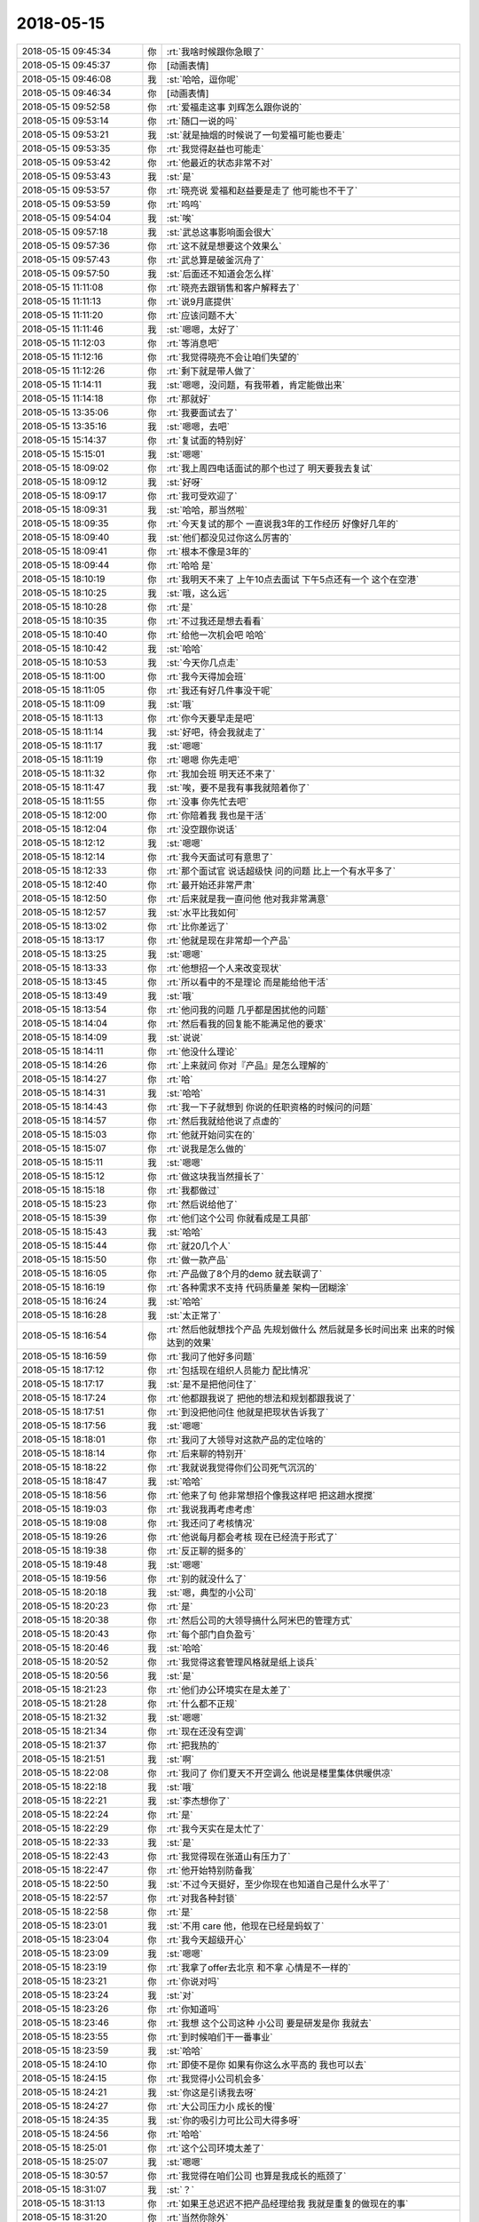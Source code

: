 2018-05-15
-------------

.. list-table::
   :widths: 25, 1, 60

   * - 2018-05-15 09:45:34
     - 你
     - :rt:`我啥时候跟你急眼了`
   * - 2018-05-15 09:45:37
     - 你
     - [动画表情]
   * - 2018-05-15 09:46:08
     - 我
     - :st:`哈哈，逗你呢`
   * - 2018-05-15 09:46:34
     - 你
     - [动画表情]
   * - 2018-05-15 09:52:58
     - 你
     - :rt:`爱福走这事 刘辉怎么跟你说的`
   * - 2018-05-15 09:53:14
     - 你
     - :rt:`随口一说的吗`
   * - 2018-05-15 09:53:21
     - 我
     - :st:`就是抽烟的时候说了一句爱福可能也要走`
   * - 2018-05-15 09:53:35
     - 你
     - :rt:`我觉得赵益也可能走`
   * - 2018-05-15 09:53:42
     - 你
     - :rt:`他最近的状态非常不对`
   * - 2018-05-15 09:53:43
     - 我
     - :st:`是`
   * - 2018-05-15 09:53:57
     - 你
     - :rt:`晓亮说 爱福和赵益要是走了 他可能也不干了`
   * - 2018-05-15 09:53:59
     - 你
     - :rt:`呜呜`
   * - 2018-05-15 09:54:04
     - 我
     - :st:`唉`
   * - 2018-05-15 09:57:18
     - 我
     - :st:`武总这事影响面会很大`
   * - 2018-05-15 09:57:36
     - 你
     - :rt:`这不就是想要这个效果么`
   * - 2018-05-15 09:57:43
     - 你
     - :rt:`武总算是破釜沉舟了`
   * - 2018-05-15 09:57:50
     - 我
     - :st:`后面还不知道会怎么样`
   * - 2018-05-15 11:11:08
     - 你
     - :rt:`晓亮去跟销售和客户解释去了`
   * - 2018-05-15 11:11:13
     - 你
     - :rt:`说9月底提供`
   * - 2018-05-15 11:11:20
     - 你
     - :rt:`应该问题不大`
   * - 2018-05-15 11:11:46
     - 我
     - :st:`嗯嗯，太好了`
   * - 2018-05-15 11:12:03
     - 你
     - :rt:`等消息吧`
   * - 2018-05-15 11:12:16
     - 你
     - :rt:`我觉得晓亮不会让咱们失望的`
   * - 2018-05-15 11:12:26
     - 你
     - :rt:`剩下就是带人做了`
   * - 2018-05-15 11:14:11
     - 我
     - :st:`嗯嗯，没问题，有我带着，肯定能做出来`
   * - 2018-05-15 11:14:18
     - 你
     - :rt:`那就好`
   * - 2018-05-15 13:35:06
     - 你
     - :rt:`我要面试去了`
   * - 2018-05-15 13:35:16
     - 我
     - :st:`嗯嗯，去吧`
   * - 2018-05-15 15:14:37
     - 你
     - :rt:`复试面的特别好`
   * - 2018-05-15 15:15:01
     - 我
     - :st:`嗯嗯`
   * - 2018-05-15 18:09:02
     - 你
     - :rt:`我上周四电话面试的那个也过了 明天要我去复试`
   * - 2018-05-15 18:09:12
     - 我
     - :st:`好呀`
   * - 2018-05-15 18:09:17
     - 你
     - :rt:`我可受欢迎了`
   * - 2018-05-15 18:09:31
     - 我
     - :st:`哈哈，那当然啦`
   * - 2018-05-15 18:09:35
     - 你
     - :rt:`今天复试的那个 一直说我3年的工作经历 好像好几年的`
   * - 2018-05-15 18:09:40
     - 我
     - :st:`他们都没见过你这么厉害的`
   * - 2018-05-15 18:09:41
     - 你
     - :rt:`根本不像是3年的`
   * - 2018-05-15 18:09:44
     - 你
     - :rt:`哈哈 是`
   * - 2018-05-15 18:10:19
     - 你
     - :rt:`我明天不来了 上午10点去面试 下午5点还有一个 这个在空港`
   * - 2018-05-15 18:10:25
     - 我
     - :st:`哦，这么远`
   * - 2018-05-15 18:10:28
     - 你
     - :rt:`是`
   * - 2018-05-15 18:10:35
     - 你
     - :rt:`不过我还是想去看看`
   * - 2018-05-15 18:10:40
     - 你
     - :rt:`给他一次机会吧 哈哈`
   * - 2018-05-15 18:10:42
     - 我
     - :st:`哈哈`
   * - 2018-05-15 18:10:53
     - 我
     - :st:`今天你几点走`
   * - 2018-05-15 18:11:00
     - 你
     - :rt:`我今天得加会班`
   * - 2018-05-15 18:11:05
     - 你
     - :rt:`我还有好几件事没干呢`
   * - 2018-05-15 18:11:09
     - 我
     - :st:`哦`
   * - 2018-05-15 18:11:13
     - 你
     - :rt:`你今天要早走是吧`
   * - 2018-05-15 18:11:14
     - 我
     - :st:`好吧，待会我就走了`
   * - 2018-05-15 18:11:17
     - 我
     - :st:`嗯嗯`
   * - 2018-05-15 18:11:19
     - 你
     - :rt:`嗯嗯 你先走吧`
   * - 2018-05-15 18:11:32
     - 你
     - :rt:`我加会班 明天还不来了`
   * - 2018-05-15 18:11:47
     - 我
     - :st:`唉，要不是我有事我就陪着你了`
   * - 2018-05-15 18:11:55
     - 你
     - :rt:`没事  你先忙去吧`
   * - 2018-05-15 18:12:00
     - 你
     - :rt:`你陪着我 我也是干活`
   * - 2018-05-15 18:12:04
     - 你
     - :rt:`没空跟你说话`
   * - 2018-05-15 18:12:12
     - 我
     - :st:`嗯嗯`
   * - 2018-05-15 18:12:14
     - 你
     - :rt:`我今天面试可有意思了`
   * - 2018-05-15 18:12:33
     - 你
     - :rt:`那个面试官 说话超级快 问的问题 比上一个有水平多了`
   * - 2018-05-15 18:12:40
     - 你
     - :rt:`最开始还非常严肃`
   * - 2018-05-15 18:12:50
     - 你
     - :rt:`后来就是我一直问他 他对我非常满意`
   * - 2018-05-15 18:12:57
     - 我
     - :st:`水平比我如何`
   * - 2018-05-15 18:13:02
     - 你
     - :rt:`比你差远了`
   * - 2018-05-15 18:13:17
     - 你
     - :rt:`他就是现在非常却一个产品`
   * - 2018-05-15 18:13:25
     - 我
     - :st:`嗯嗯`
   * - 2018-05-15 18:13:33
     - 你
     - :rt:`他想招一个人来改变现状`
   * - 2018-05-15 18:13:45
     - 你
     - :rt:`所以看中的不是理论  而是能给他干活`
   * - 2018-05-15 18:13:49
     - 我
     - :st:`哦`
   * - 2018-05-15 18:13:54
     - 你
     - :rt:`他问我的问题 几乎都是困扰他的问题`
   * - 2018-05-15 18:14:04
     - 你
     - :rt:`然后看我的回复能不能满足他的要求`
   * - 2018-05-15 18:14:09
     - 我
     - :st:`说说`
   * - 2018-05-15 18:14:11
     - 你
     - :rt:`他没什么理论`
   * - 2018-05-15 18:14:26
     - 你
     - :rt:`上来就问 你对『产品』是怎么理解的`
   * - 2018-05-15 18:14:27
     - 你
     - :rt:`哈`
   * - 2018-05-15 18:14:31
     - 我
     - :st:`哈哈`
   * - 2018-05-15 18:14:43
     - 你
     - :rt:`我一下子就想到 你说的任职资格的时候问的问题`
   * - 2018-05-15 18:14:57
     - 你
     - :rt:`然后我就给他说了点虚的`
   * - 2018-05-15 18:15:03
     - 你
     - :rt:`他就开始问实在的`
   * - 2018-05-15 18:15:07
     - 你
     - :rt:`说我是怎么做的`
   * - 2018-05-15 18:15:11
     - 我
     - :st:`嗯嗯`
   * - 2018-05-15 18:15:12
     - 你
     - :rt:`做这块我当然擅长了`
   * - 2018-05-15 18:15:18
     - 你
     - :rt:`我都做过`
   * - 2018-05-15 18:15:23
     - 你
     - :rt:`然后说给他了`
   * - 2018-05-15 18:15:39
     - 你
     - :rt:`他们这个公司 你就看成是工具部`
   * - 2018-05-15 18:15:43
     - 我
     - :st:`哈哈`
   * - 2018-05-15 18:15:44
     - 你
     - :rt:`就20几个人`
   * - 2018-05-15 18:15:50
     - 你
     - :rt:`做一款产品`
   * - 2018-05-15 18:16:05
     - 你
     - :rt:`产品做了8个月的demo  就去联调了`
   * - 2018-05-15 18:16:19
     - 你
     - :rt:`各种需求不支持 代码质量差 架构一团糊涂`
   * - 2018-05-15 18:16:24
     - 我
     - :st:`哈哈`
   * - 2018-05-15 18:16:28
     - 我
     - :st:`太正常了`
   * - 2018-05-15 18:16:54
     - 你
     - :rt:`然后他就想找个产品 先规划做什么 然后就是多长时间出来 出来的时候达到的效果`
   * - 2018-05-15 18:16:59
     - 你
     - :rt:`我问了他好多问题`
   * - 2018-05-15 18:17:12
     - 你
     - :rt:`包括现在组织人员能力 配比情况`
   * - 2018-05-15 18:17:17
     - 我
     - :st:`是不是把他问住了`
   * - 2018-05-15 18:17:24
     - 你
     - :rt:`他都跟我说了 把他的想法和规划都跟我说了`
   * - 2018-05-15 18:17:51
     - 你
     - :rt:`到没把他问住 他就是把现状告诉我了`
   * - 2018-05-15 18:17:56
     - 我
     - :st:`嗯嗯`
   * - 2018-05-15 18:18:01
     - 你
     - :rt:`我问了大领导对这款产品的定位啥的`
   * - 2018-05-15 18:18:14
     - 你
     - :rt:`后来聊的特别开`
   * - 2018-05-15 18:18:22
     - 你
     - :rt:`我就说我觉得你们公司死气沉沉的`
   * - 2018-05-15 18:18:47
     - 我
     - :st:`哈哈`
   * - 2018-05-15 18:18:56
     - 你
     - :rt:`他来了句  他非常想招个像我这样吧 把这趟水搅搅`
   * - 2018-05-15 18:19:03
     - 你
     - :rt:`我说我再考虑考虑`
   * - 2018-05-15 18:19:08
     - 你
     - :rt:`我还问了考核情况`
   * - 2018-05-15 18:19:26
     - 你
     - :rt:`他说每月都会考核  现在已经流于形式了`
   * - 2018-05-15 18:19:38
     - 你
     - :rt:`反正聊的挺多的`
   * - 2018-05-15 18:19:48
     - 我
     - :st:`嗯嗯`
   * - 2018-05-15 18:19:56
     - 你
     - :rt:`别的就没什么了`
   * - 2018-05-15 18:20:18
     - 我
     - :st:`嗯，典型的小公司`
   * - 2018-05-15 18:20:23
     - 你
     - :rt:`是`
   * - 2018-05-15 18:20:38
     - 你
     - :rt:`然后公司的大领导搞什么阿米巴的管理方式`
   * - 2018-05-15 18:20:43
     - 你
     - :rt:`每个部门自负盈亏`
   * - 2018-05-15 18:20:46
     - 我
     - :st:`哈哈`
   * - 2018-05-15 18:20:52
     - 你
     - :rt:`我觉得这套管理风格就是纸上谈兵`
   * - 2018-05-15 18:20:56
     - 我
     - :st:`是`
   * - 2018-05-15 18:21:23
     - 你
     - :rt:`他们办公环境实在是太差了`
   * - 2018-05-15 18:21:28
     - 你
     - :rt:`什么都不正规`
   * - 2018-05-15 18:21:32
     - 我
     - :st:`嗯嗯`
   * - 2018-05-15 18:21:34
     - 你
     - :rt:`现在还没有空调`
   * - 2018-05-15 18:21:37
     - 你
     - :rt:`把我热的`
   * - 2018-05-15 18:21:51
     - 我
     - :st:`啊`
   * - 2018-05-15 18:22:08
     - 你
     - :rt:`我问了 你们夏天不开空调么 他说是楼里集体供暖供凉`
   * - 2018-05-15 18:22:18
     - 我
     - :st:`哦`
   * - 2018-05-15 18:22:21
     - 我
     - :st:`李杰想你了`
   * - 2018-05-15 18:22:24
     - 你
     - :rt:`是`
   * - 2018-05-15 18:22:29
     - 你
     - :rt:`我今天实在是太忙了`
   * - 2018-05-15 18:22:33
     - 我
     - :st:`是`
   * - 2018-05-15 18:22:43
     - 你
     - :rt:`我觉得现在张道山有压力了`
   * - 2018-05-15 18:22:47
     - 你
     - :rt:`他开始特别防备我`
   * - 2018-05-15 18:22:50
     - 我
     - :st:`不过今天挺好，至少你现在也知道自己是什么水平了`
   * - 2018-05-15 18:22:57
     - 你
     - :rt:`对我各种封锁`
   * - 2018-05-15 18:22:58
     - 你
     - :rt:`是`
   * - 2018-05-15 18:23:01
     - 我
     - :st:`不用 care 他，他现在已经是蚂蚁了`
   * - 2018-05-15 18:23:04
     - 你
     - :rt:`我今天超级开心`
   * - 2018-05-15 18:23:09
     - 我
     - :st:`嗯嗯`
   * - 2018-05-15 18:23:19
     - 你
     - :rt:`我拿了offer去北京 和不拿 心情是不一样的`
   * - 2018-05-15 18:23:21
     - 你
     - :rt:`你说对吗`
   * - 2018-05-15 18:23:24
     - 我
     - :st:`对`
   * - 2018-05-15 18:23:26
     - 你
     - :rt:`你知道吗`
   * - 2018-05-15 18:23:46
     - 你
     - :rt:`我想 这个公司这种 小公司 要是研发是你 我就去`
   * - 2018-05-15 18:23:55
     - 你
     - :rt:`到时候咱们干一番事业`
   * - 2018-05-15 18:23:59
     - 我
     - :st:`哈哈`
   * - 2018-05-15 18:24:10
     - 你
     - :rt:`即使不是你 如果有你这么水平高的 我也可以去`
   * - 2018-05-15 18:24:15
     - 你
     - :rt:`我觉得小公司机会多`
   * - 2018-05-15 18:24:21
     - 我
     - :st:`你这是引诱我去呀`
   * - 2018-05-15 18:24:27
     - 你
     - :rt:`大公司压力小 成长的慢`
   * - 2018-05-15 18:24:35
     - 我
     - :st:`你的吸引力可比公司大得多呀`
   * - 2018-05-15 18:24:56
     - 你
     - :rt:`哈哈`
   * - 2018-05-15 18:25:01
     - 你
     - :rt:`这个公司环境太差了`
   * - 2018-05-15 18:25:07
     - 我
     - :st:`嗯嗯`
   * - 2018-05-15 18:30:57
     - 你
     - :rt:`我觉得在咱们公司 也算是我成长的瓶颈了`
   * - 2018-05-15 18:31:07
     - 我
     - :st:`？`
   * - 2018-05-15 18:31:13
     - 你
     - :rt:`如果王总迟迟不把产品经理给我 我就是重复的做现在的事`
   * - 2018-05-15 18:31:20
     - 你
     - :rt:`当然你除外`
   * - 2018-05-15 18:31:25
     - 你
     - :rt:`你是我最大的宝藏`
   * - 2018-05-15 18:31:28
     - 我
     - :st:`哈哈`
   * - 2018-05-15 18:31:37
     - 我
     - :st:`其实机会还是有的`
   * - 2018-05-15 18:31:44
     - 我
     - :st:`我说的是锻炼的机会`
   * - 2018-05-15 18:31:52
     - 你
     - :rt:`咱们公司吗`
   * - 2018-05-15 18:31:55
     - 我
     - :st:`对呀`
   * - 2018-05-15 18:32:13
     - 我
     - :st:`这个和你走不走没啥关系`
   * - 2018-05-15 18:32:14
     - 你
     - :rt:`关键是没劲了 前边的大山太多`
   * - 2018-05-15 18:32:26
     - 我
     - :st:`你错了，我说的是过程，不是结果`
   * - 2018-05-15 18:32:34
     - 你
     - :rt:`嗯嗯`
   * - 2018-05-15 18:32:37
     - 你
     - :rt:`说的对`
   * - 2018-05-15 18:32:44
     - 我
     - :st:`就算你走，在这个公司的锻炼机会别的地方也不一定有`
   * - 2018-05-15 18:32:50
     - 你
     - :rt:`我最近有点懈怠了`
   * - 2018-05-15 18:33:02
     - 你
     - :rt:`是`
   * - 2018-05-15 18:33:04
     - 我
     - :st:`也还好吧，最近变故太多`
   * - 2018-05-15 18:33:18
     - 你
     - :rt:`我最近找工作闹的 心不在这`
   * - 2018-05-15 18:33:26
     - 我
     - :st:`等你情绪稳定下来再说`
   * - 2018-05-15 18:33:37
     - 你
     - :rt:`我每次看到陈总对我非常轻视的眼神 我就想走`
   * - 2018-05-15 18:33:45
     - 你
     - :rt:`照着以前 我肯定要征服他`
   * - 2018-05-15 18:33:57
     - 你
     - :rt:`让他想起我都对我竖大拇指`
   * - 2018-05-15 18:33:59
     - 我
     - :st:`哈哈`
   * - 2018-05-15 18:34:07
     - 你
     - :rt:`但是 只能说 缘分不到了`
   * - 2018-05-15 18:34:11
     - 你
     - :rt:`没时间跟他玩`
   * - 2018-05-15 18:34:15
     - 我
     - :st:`要是我，我才不会这么想呢`
   * - 2018-05-15 18:34:29
     - 我
     - :st:`我会想通过别人压住他`
   * - 2018-05-15 18:35:01
     - 你
     - :rt:`嗯嗯 有时间咱们再讨论下这个问题`
   * - 2018-05-15 18:35:50
     - 我
     - :st:`嗯嗯，先走了`
   * - 2018-05-15 18:35:56
     - 你
     - :rt:`拜拜`
   * - 2018-05-15 18:35:58
     - 我
     - :st:`明天有空接着聊`
   * - 2018-05-15 18:36:01
     - 你
     - :rt:`后天见`
   * - 2018-05-15 18:36:09
     - 你
     - :rt:`明天可以聊天`
   * - 2018-05-15 18:36:19
     - 我
     - :st:`嗯嗯`
   * - 2018-05-15 18:46:48
     - 你
     - :rt:`亲 你帮我想想 怎么运作 要是咱们公司能给我13k 我就不去北京了`
   * - 2018-05-15 18:47:01
     - 你
     - :rt:`咱们还能在一块 论道 多好`
   * - 2018-05-15 18:47:08
     - 你
     - :rt:`我还不用跟东东分开`
   * - 2018-05-15 18:47:18
     - 我
     - :st:`好的`
   * - 2018-05-15 18:47:26
     - 你
     - :rt:`你当个事想哈`
   * - 2018-05-15 18:47:31
     - 你
     - :rt:`别稀里糊涂的`
   * - 2018-05-15 18:47:47
     - 我
     - :st:`怎么可能呢`
   * - 2018-05-15 18:47:52
     - 你
     - :rt:`额~~~~~不应该这么说你 我太兴奋了`
   * - 2018-05-15 18:47:56
     - 你
     - :rt:`sorry`
   * - 2018-05-15 18:47:57
     - 我
     - :st:`哈哈`
   * - 2018-05-15 18:48:00
     - 我
     - :st:`我知道`
   * - 2018-05-15 18:48:04
     - 你
     - :rt:`我的事你从来没稀里糊涂过`
   * - 2018-05-15 18:48:11
     - 你
     - :rt:`不好意思 我把话收回`
   * - 2018-05-15 18:48:20
     - 我
     - :st:`最近很久没看你这么开心了`
   * - 2018-05-15 18:48:27
     - 你
     - :rt:`嗯嗯`
   * - 2018-05-15 18:48:31
     - 你
     - :rt:`我最近一直受打击`
   * - 2018-05-15 18:50:52
     - 我
     - :st:`其实是你自己的心事太重了。`
   * - 2018-05-15 18:54:20
     - 你
     - :rt:`嗯嗯`